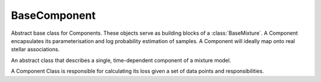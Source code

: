 =============
BaseComponent
=============

Abstract base class for Components. These objects serve as building blocks of a :class:`BaseMixture`. A Component encapsulates its parameterisation and log probability estimation of samples. A Component will ideally map onto real stellar associations.


.. class:: BaseComponent

    An abstract class that describes a single, time-dependent component of a mixture model.

    A Component Class is responsible for calculating its loss given a set of data points and responsibilities.

    .. method:: __init__()

        Constructor method

    .. method:: estimate_log_prob(X)
        :abstractmethod:

        Estimate the log probability of each sample given the component. If the component is a simple Gaussian, this method would evaluate the Gaussian at the position of the sample. The features and how a component interprets them are unrestricted. Age, chemical composition etc. can all be in the feature, and this method determines how the component treats them.

        :param X: Input data
        :type Array-like(n_samples, n_features):

        :return: log probabilities of each sample
        :rtype: Array-like(n_samples)

